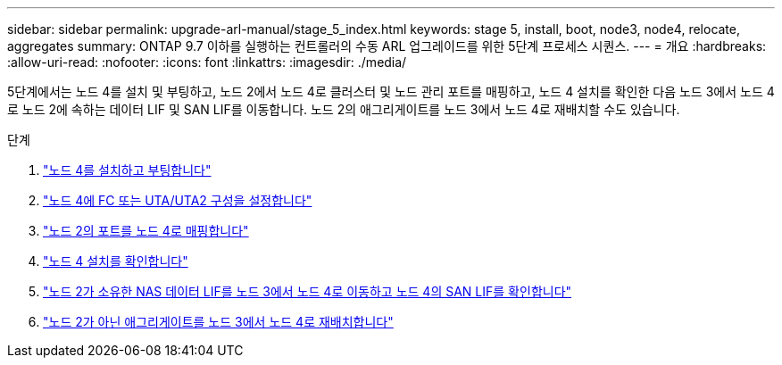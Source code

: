 ---
sidebar: sidebar 
permalink: upgrade-arl-manual/stage_5_index.html 
keywords: stage 5, install, boot, node3, node4, relocate, aggregates 
summary: ONTAP 9.7 이하를 실행하는 컨트롤러의 수동 ARL 업그레이드를 위한 5단계 프로세스 시퀀스. 
---
= 개요
:hardbreaks:
:allow-uri-read: 
:nofooter: 
:icons: font
:linkattrs: 
:imagesdir: ./media/


[role="lead"]
5단계에서는 노드 4를 설치 및 부팅하고, 노드 2에서 노드 4로 클러스터 및 노드 관리 포트를 매핑하고, 노드 4 설치를 확인한 다음 노드 3에서 노드 4로 노드 2에 속하는 데이터 LIF 및 SAN LIF를 이동합니다. 노드 2의 애그리게이트를 노드 3에서 노드 4로 재배치할 수도 있습니다.

.단계
. link:install_boot_node4.html["노드 4를 설치하고 부팅합니다"]
. link:set_fc_uta_uta2_config_node4.html["노드 4에 FC 또는 UTA/UTA2 구성을 설정합니다"]
. link:map_ports_node2_node4.html["노드 2의 포트를 노드 4로 매핑합니다"]
. link:verify_node4_installation.html["노드 4 설치를 확인합니다"]
. link:move_nas_lifs_node2_from_node3_node4_verify_san_lifs_node4.html["노드 2가 소유한 NAS 데이터 LIF를 노드 3에서 노드 4로 이동하고 노드 4의 SAN LIF를 확인합니다"]
. link:relocate_node2_non_root_aggr_node3_node4.html["노드 2가 아닌 애그리게이트를 노드 3에서 노드 4로 재배치합니다"]

